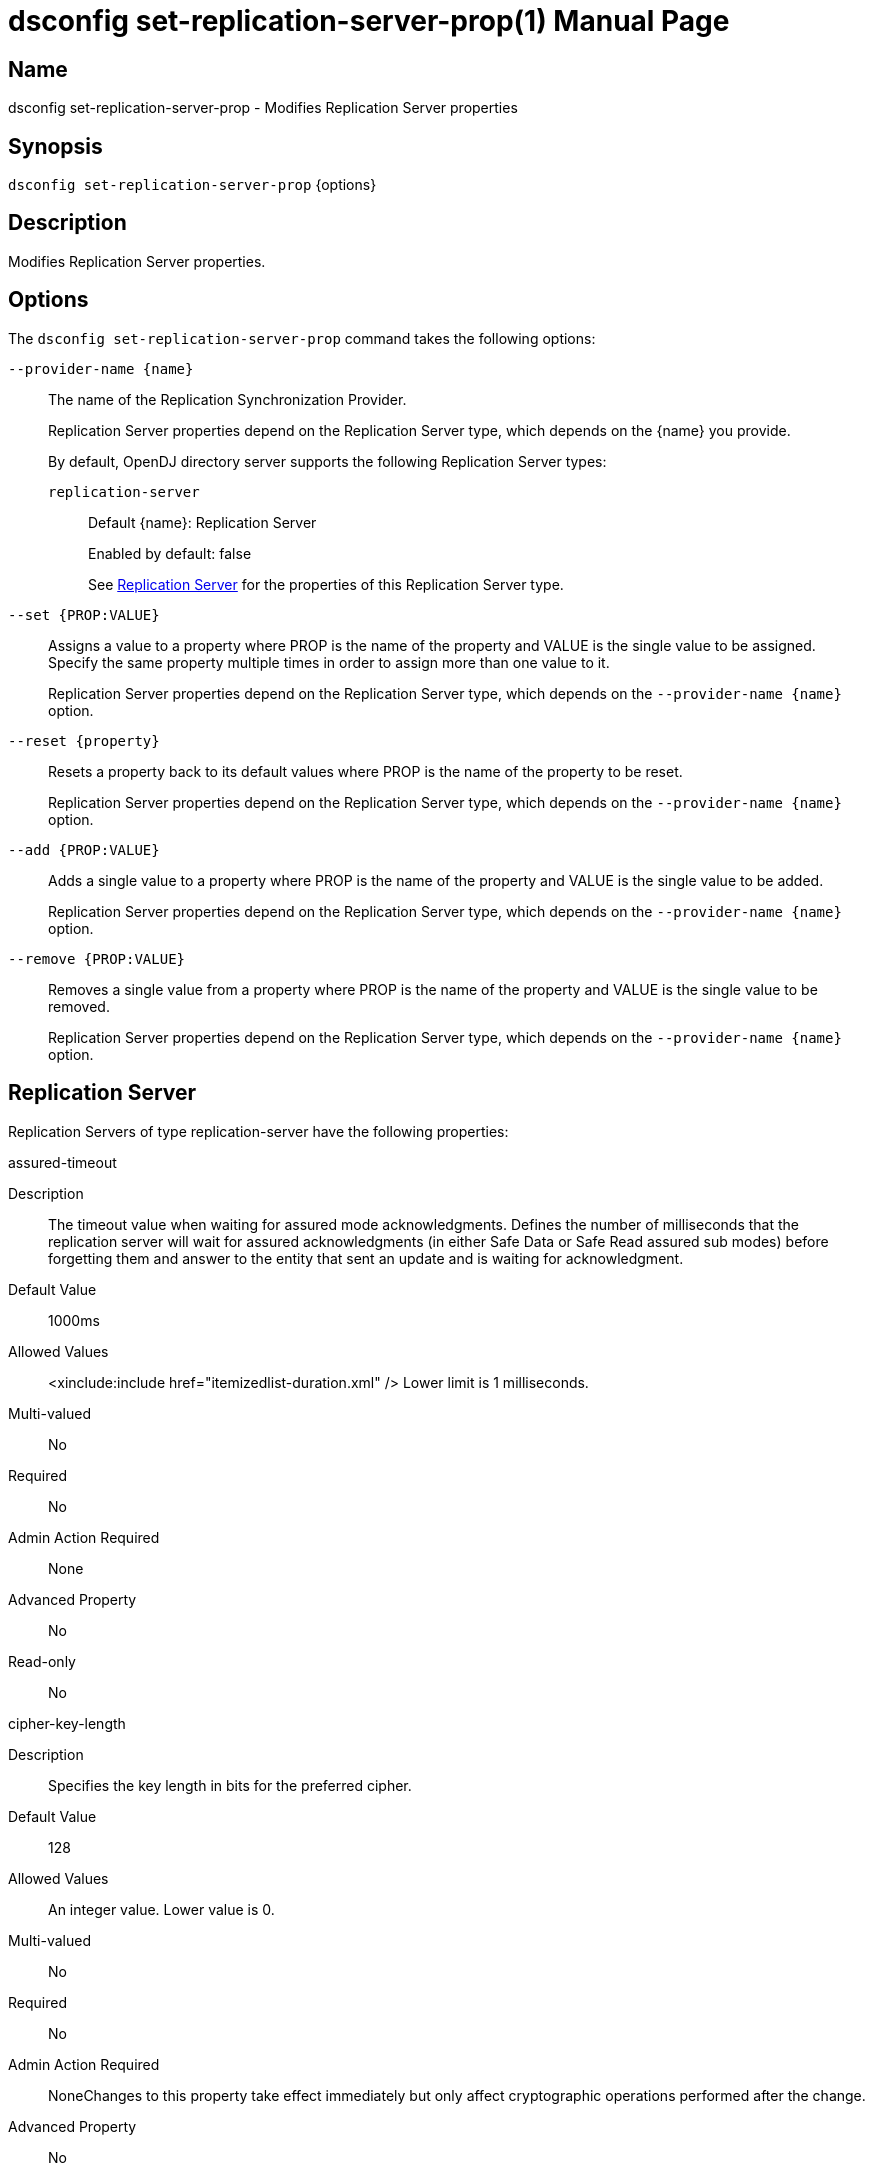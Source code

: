 ////
  The contents of this file are subject to the terms of the Common Development and
  Distribution License (the License). You may not use this file except in compliance with the
  License.

  You can obtain a copy of the License at legal/CDDLv1.0.txt. See the License for the
  specific language governing permission and limitations under the License.

  When distributing Covered Software, include this CDDL Header Notice in each file and include
  the License file at legal/CDDLv1.0.txt. If applicable, add the following below the CDDL
  Header, with the fields enclosed by brackets [] replaced by your own identifying
  information: "Portions Copyright [year] [name of copyright owner]".

  Copyright 2011-2017 ForgeRock AS.
  Portions Copyright 2024-2025 3A Systems LLC.
////

[#dsconfig-set-replication-server-prop]
= dsconfig set-replication-server-prop(1)
:doctype: manpage
:manmanual: Directory Server Tools
:mansource: OpenDJ

== Name
dsconfig set-replication-server-prop - Modifies Replication Server properties

== Synopsis

`dsconfig set-replication-server-prop` {options}

[#dsconfig-set-replication-server-prop-description]
== Description

Modifies Replication Server properties.



[#dsconfig-set-replication-server-prop-options]
== Options

The `dsconfig set-replication-server-prop` command takes the following options:

--
`--provider-name {name}`::

The name of the Replication Synchronization Provider.
+

[open]
====
Replication Server properties depend on the Replication Server type, which depends on the {name} you provide.

By default, OpenDJ directory server supports the following Replication Server types:

`replication-server`::
+
Default {name}: Replication Server
+
Enabled by default: false
+
See  <<dsconfig-set-replication-server-prop-replication-server>> for the properties of this Replication Server type.
====

`--set {PROP:VALUE}`::

Assigns a value to a property where PROP is the name of the property and VALUE is the single value to be assigned. Specify the same property multiple times in order to assign more than one value to it.
+
Replication Server properties depend on the Replication Server type, which depends on the `--provider-name {name}` option.

`--reset {property}`::

Resets a property back to its default values where PROP is the name of the property to be reset.
+
Replication Server properties depend on the Replication Server type, which depends on the `--provider-name {name}` option.

`--add {PROP:VALUE}`::

Adds a single value to a property where PROP is the name of the property and VALUE is the single value to be added.
+
Replication Server properties depend on the Replication Server type, which depends on the `--provider-name {name}` option.

`--remove {PROP:VALUE}`::

Removes a single value from a property where PROP is the name of the property and VALUE is the single value to be removed.
+
Replication Server properties depend on the Replication Server type, which depends on the `--provider-name {name}` option.

--

[#dsconfig-set-replication-server-prop-replication-server]
== Replication Server

Replication Servers of type replication-server have the following properties:

--


assured-timeout::
[open]
====
Description::
The timeout value when waiting for assured mode acknowledgments. Defines the number of milliseconds that the replication server will wait for assured acknowledgments (in either Safe Data or Safe Read assured sub modes) before forgetting them and answer to the entity that sent an update and is waiting for acknowledgment.


Default Value::
1000ms


Allowed Values::
<xinclude:include href="itemizedlist-duration.xml" />
Lower limit is 1 milliseconds.


Multi-valued::
No

Required::
No

Admin Action Required::
None

Advanced Property::
No

Read-only::
No


====

cipher-key-length::
[open]
====
Description::
Specifies the key length in bits for the preferred cipher. 


Default Value::
128


Allowed Values::
An integer value. Lower value is 0.


Multi-valued::
No

Required::
No

Admin Action Required::
NoneChanges to this property take effect immediately but only affect cryptographic operations performed after the change.

Advanced Property::
No

Read-only::
No


====

cipher-transformation::
[open]
====
Description::
Specifies the cipher for the directory server. The syntax is &quot;algorithm/mode/padding&quot;. The full transformation is required: specifying only an algorithm and allowing the cipher provider to supply the default mode and padding is not supported, because there is no guarantee these default values are the same among different implementations. Some cipher algorithms, including RC4 and ARCFOUR, do not have a mode or padding, and hence must be specified using NONE for the mode field and NoPadding for the padding field. For example, RC4/NONE/NoPadding.


Default Value::
AES/CBC/PKCS5Padding


Allowed Values::
A String


Multi-valued::
No

Required::
No

Admin Action Required::
NoneChanges to this property take effect immediately but only affect cryptographic operations performed after the change.

Advanced Property::
No

Read-only::
No


====

compute-change-number::
[open]
====
Description::
Whether the replication server will compute change numbers. This boolean tells the replication server to compute change numbers for each replicated change by maintaining a change number index database. Changenumbers are computed according to http://tools.ietf.org/html/draft-good-ldap-changelog-04. Note this functionality has an impact on CPU, disk accesses and storage. If changenumbers are not required, it is advisable to set this value to false.


Default Value::
true


Allowed Values::
true
false


Multi-valued::
No

Required::
No

Admin Action Required::
None

Advanced Property::
No

Read-only::
No


====

confidentiality-enabled::
[open]
====
Description::
Indicates whether the replication change-log should make records readable only by Directory Server. Throughput and disk space are affected by the more expensive operations taking place. Confidentiality is achieved by encrypting records on all domains managed by this replication server. Encrypting the records prevents unauthorized parties from accessing contents of LDAP operations. For complete protection, consider enabling secure communications between servers. Change number indexing is not affected by the setting.


Default Value::
false


Allowed Values::
true
false


Multi-valued::
No

Required::
No

Admin Action Required::
NoneChanges to this property take effect immediately but only affect operations performed after the change.

Advanced Property::
No

Read-only::
No


====

degraded-status-threshold::
[open]
====
Description::
The number of pending changes as threshold value for putting a directory server in degraded status. This value represents a number of pending changes a replication server has in queue for sending to a directory server. Once this value is crossed, the matching directory server goes in degraded status. When number of pending changes goes back under this value, the directory server is put back in normal status. 0 means status analyzer is disabled and directory servers are never put in degraded status.


Default Value::
5000


Allowed Values::
An integer value. Lower value is 0.


Multi-valued::
No

Required::
No

Admin Action Required::
None

Advanced Property::
No

Read-only::
No


====

group-id::
[open]
====
Description::
The group id for the replication server. This value defines the group id of the replication server. The replication system of a LDAP server uses the group id of the replicated domain and tries to connect, if possible, to a replication with the same group id.


Default Value::
1


Allowed Values::
An integer value. Lower value is 1. Upper value is 127.


Multi-valued::
No

Required::
No

Admin Action Required::
None

Advanced Property::
No

Read-only::
No


====

monitoring-period::
[open]
====
Description::
The period between sending of monitoring messages. Defines the duration that the replication server will wait before sending new monitoring messages to its peers (replication servers and directory servers). Larger values increase the length of time it takes for a directory server to detect and switch to a more suitable replication server, whereas smaller values increase the amount of background network traffic.


Default Value::
60s


Allowed Values::
<xinclude:include href="itemizedlist-duration.xml" />
Lower limit is 0 milliseconds.


Multi-valued::
No

Required::
No

Admin Action Required::
None

Advanced Property::
No

Read-only::
No


====

queue-size::
[open]
====
Description::
Specifies the number of changes that are kept in memory for each directory server in the Replication Domain. 


Default Value::
10000


Allowed Values::
An integer value. Lower value is 0.


Multi-valued::
No

Required::
No

Admin Action Required::
None

Advanced Property::
Yes (Use --advanced in interactive mode.)

Read-only::
No


====

replication-db-directory::
[open]
====
Description::
The path where the Replication Server stores all persistent information. 


Default Value::
changelogDb


Allowed Values::
A String


Multi-valued::
No

Required::
Yes

Admin Action Required::
None

Advanced Property::
No

Read-only::
Yes


====

replication-port::
[open]
====
Description::
The port on which this Replication Server waits for connections from other Replication Servers or Directory Servers. 


Default Value::
None


Allowed Values::
An integer value. Lower value is 1. Upper value is 65535.


Multi-valued::
No

Required::
Yes

Admin Action Required::
None

Advanced Property::
No

Read-only::
No


====

replication-purge-delay::
[open]
====
Description::
The time (in seconds) after which the Replication Server erases all persistent information. 


Default Value::
3 days


Allowed Values::
<xinclude:include href="itemizedlist-duration.xml" />
Lower limit is 0 seconds.


Multi-valued::
No

Required::
No

Admin Action Required::
None

Advanced Property::
No

Read-only::
No


====

replication-server::
[open]
====
Description::
Specifies the addresses of other Replication Servers to which this Replication Server tries to connect at startup time. Addresses must be specified using the syntax: &quot;hostname:port&quot;. If IPv6 addresses are used as the hostname, they must be specified using the syntax &quot;[IPv6Address]:port&quot;.


Default Value::
None


Allowed Values::
A host name followed by a ":" and a port number.


Multi-valued::
Yes

Required::
No

Admin Action Required::
None

Advanced Property::
No

Read-only::
No


====

replication-server-id::
[open]
====
Description::
Specifies a unique identifier for the Replication Server. Each Replication Server must have a different server ID.


Default Value::
None


Allowed Values::
An integer value. Lower value is 1. Upper value is 65535.


Multi-valued::
No

Required::
Yes

Admin Action Required::
None

Advanced Property::
No

Read-only::
Yes


====

source-address::
[open]
====
Description::
If specified, the server will bind to the address before connecting to the remote server. The address must be one assigned to an existing network interface.


Default Value::
Let the server decide.


Allowed Values::
An IP address


Multi-valued::
No

Required::
No

Admin Action Required::
None

Advanced Property::
No

Read-only::
No


====

weight::
[open]
====
Description::
The weight of the replication server. The weight affected to the replication server. Each replication server of the topology has a weight. When combined together, the weights of the replication servers of a same group can be translated to a percentage that determines the quantity of directory servers of the topology that should be connected to a replication server. For instance imagine a topology with 3 replication servers (with the same group id) with the following weights: RS1=1, RS2=1, RS3=2. This means that RS1 should have 25% of the directory servers connected in the topology, RS2 25%, and RS3 50%. This may be useful if the replication servers of the topology have a different power and one wants to spread the load between the replication servers according to their power.


Default Value::
1


Allowed Values::
An integer value. Lower value is 1.


Multi-valued::
No

Required::
No

Admin Action Required::
None

Advanced Property::
No

Read-only::
No


====

window-size::
[open]
====
Description::
Specifies the window size that the Replication Server uses when communicating with other Replication Servers. This option may be deprecated and removed in future releases.


Default Value::
100000


Allowed Values::
An integer value. Lower value is 0.


Multi-valued::
No

Required::
No

Admin Action Required::
None

Advanced Property::
Yes (Use --advanced in interactive mode.)

Read-only::
No


====



--

